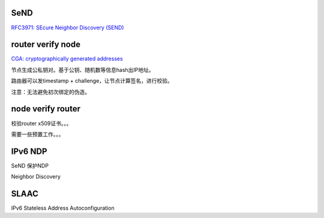 SeND
========

`RFC3971: SEcure Neighbor Discovery (SEND) <https://tools.ietf.org/html/rfc3971>`_

router verify node
======================================

`CGA: cryptographically generated addresses <https://en.wikipedia.org/wiki/Cryptographically_Generated_Address>`_

节点生成公私钥对。基于公钥、随机数等信息hash出IP地址。

路由器可以发timestamp + challenge，让节点计算签名，进行校验。

注意：无法避免初次绑定的伪造。


node verify router
======================================

校验router x509证书。。。

需要一些预置工作。。。

IPv6 NDP
======================================

SeND 保护NDP

Neighbor Discovery

SLAAC
======================================

IPv6 Stateless Address Autoconfiguration
